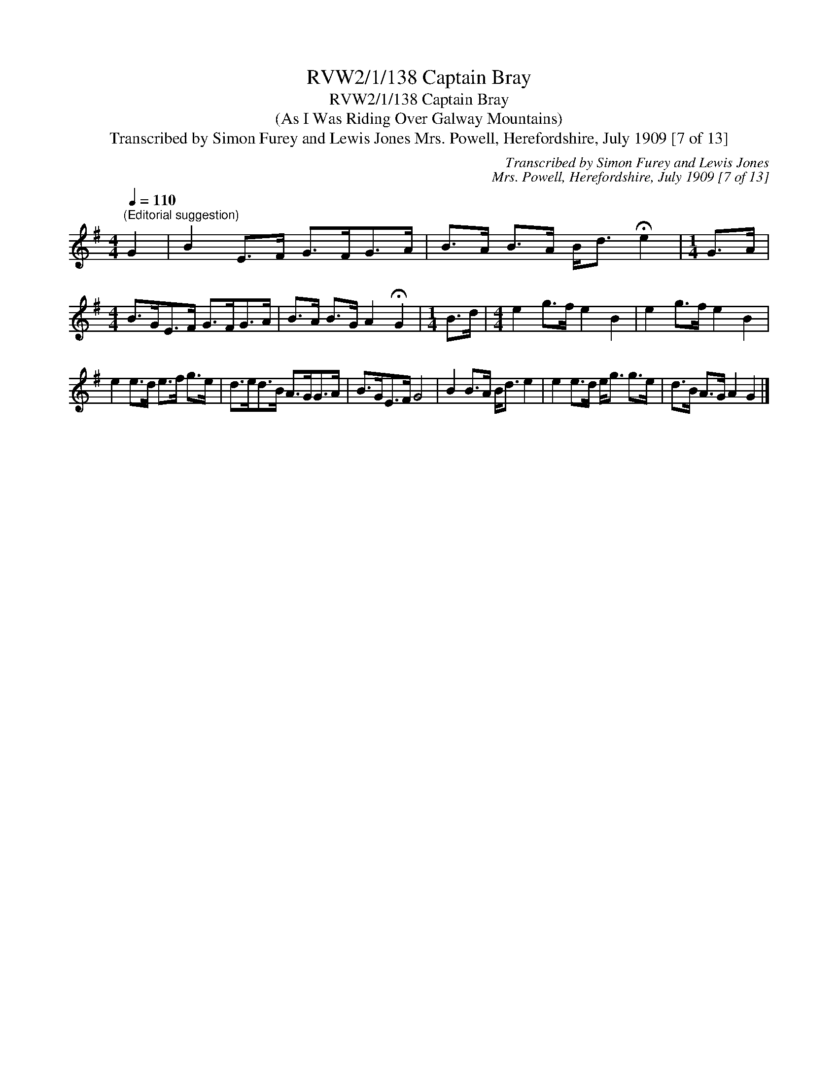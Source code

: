 X:1
T:RVW2/1/138 Captain Bray
T:RVW2/1/138 Captain Bray
T:(As I Was Riding Over Galway Mountains)
T:Transcribed by Simon Furey and Lewis Jones Mrs. Powell, Herefordshire, July 1909 [7 of 13]
C:Transcribed by Simon Furey and Lewis Jones
C:Mrs. Powell, Herefordshire, July 1909 [7 of 13]
L:1/8
Q:1/4=110
M:4/4
K:G
V:1 treble 
V:1
"^(Editorial suggestion)" G2 | B2 E>F G>FG>A | B>A B>A B<d !fermata!e2 |[M:1/4] G>A | %4
[M:4/4] B>GE>F G>FG>A | B>A B>G A2 !fermata!G2 |[M:1/4] B>d |[M:4/4] e2 g>f e2 B2 | e2 g>f e2 B2 | %9
 e2 e>d e>f g>e | d>ed>B A>GG>A | B>GE>F G4 | B2 B>A B<d e2 | e2 e>d e<g g>e | d>B A>G A2 G2 |] %15

